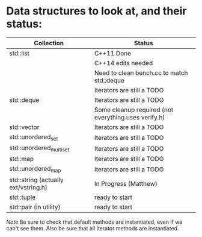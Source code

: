* Data structures to look at, and their status:

|--------------------------------------+------------------------------------------------------|
| Collection                           | Status                                               |
|--------------------------------------+------------------------------------------------------|
| std::list                            | C++11 Done                                           |
|                                      | C++14 edits needed                                   |
|                                      | Need to clean bench.cc to match std::deque           |
|                                      | Iterators are still a TODO                           |
|--------------------------------------+------------------------------------------------------|
| std::deque                           | Iterators are still a TODO                           |
|                                      | Some cleanup required (not everything uses verify.h) |
|--------------------------------------+------------------------------------------------------|
| std::vector                          | Iterators are still a TODO                           |
|--------------------------------------+------------------------------------------------------|
| std::unordered_set                   | Iterators are still a TODO                           |
|--------------------------------------+------------------------------------------------------|
| std::unordered_multiset              | Iterators are still a TODO                           |
|--------------------------------------+------------------------------------------------------|
| std::map                             | Iterators are still a TODO                           |
|--------------------------------------+------------------------------------------------------|
| std::unordered_map                   | Iterators are still a TODO                           |
|--------------------------------------+------------------------------------------------------|
| std::string (actually ext/vstring.h) | In Progress (Matthew)                                |
|--------------------------------------+------------------------------------------------------|
| std::tuple                           | ready to start                                       |
|--------------------------------------+------------------------------------------------------|
| std::pair (in utility)               | ready to start                                       |
|--------------------------------------+------------------------------------------------------|

/Note/ Be sure to check that default methods are instantiated, even if we
can't see them.  Also be sure that all Iterator methods are instantiated.
